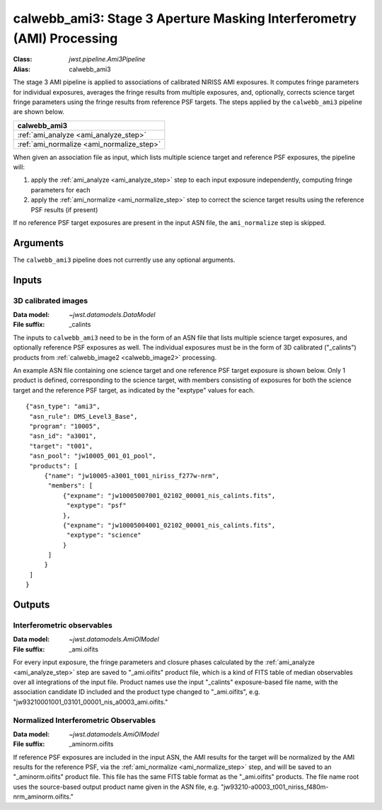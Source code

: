 .. _calwebb_ami3:

calwebb_ami3: Stage 3 Aperture Masking Interferometry (AMI) Processing
======================================================================

:Class: `jwst.pipeline.Ami3Pipeline`
:Alias: calwebb_ami3

The stage 3 AMI pipeline is applied to associations of calibrated NIRISS AMI exposures.
It computes fringe parameters for individual exposures, averages the fringe results from
multiple exposures, and, optionally, corrects science target fringe parameters using the
fringe results from reference PSF targets.
The steps applied by the ``calwebb_ami3`` pipeline are shown below.

+------------------------------------------+
| calwebb_ami3                             |
+==========================================+
| :ref:`ami_analyze <ami_analyze_step>`    |
+------------------------------------------+
| :ref:`ami_normalize <ami_normalize_step>`|
+------------------------------------------+

When given an association file as input, which lists multiple science target and reference PSF
exposures, the pipeline will:

#. apply the :ref:`ami_analyze <ami_analyze_step>` step to each input exposure
   independently, computing fringe parameters for each
#. apply the :ref:`ami_normalize <ami_normalize_step>` step to correct the science
   target results using the reference PSF results (if present)

If no reference PSF target exposures are present in the input ASN file, the ``ami_normalize``
step is skipped.

Arguments
---------
The ``calwebb_ami3`` pipeline does not currently use any optional arguments.

Inputs
------

3D calibrated images
^^^^^^^^^^^^^^^^^^^^

:Data model: `~jwst.datamodels.DataModel`
:File suffix: _calints

The inputs to ``calwebb_ami3`` need to be in the form of an ASN file that lists
multiple science target exposures, and optionally reference PSF exposures as well.
The individual exposures must be in the form of 3D calibrated ("_calints") products from
:ref:`calwebb_image2 <calwebb_image2>` processing.

An example ASN file containing one science target and one reference PSF target exposure is
shown below. Only 1 product is defined, corresponding to the science target, with
members consisting of exposures for both the science target and the reference PSF target,
as indicated by the "exptype" values for each.
::

 {"asn_type": "ami3",
  "asn_rule": DMS_Level3_Base",
  "program": "10005",
  "asn_id": "a3001",
  "target": "t001",
  "asn_pool": "jw10005_001_01_pool",
  "products": [
      {"name": "jw10005-a3001_t001_niriss_f277w-nrm",
       "members": [
           {"expname": "jw10005007001_02102_00001_nis_calints.fits",
            "exptype": "psf"
           },
           {"expname": "jw10005004001_02102_00001_nis_calints.fits",
            "exptype": "science"
           }
       ]
      }
  ]
 }

Outputs
-------

Interferometric observables
^^^^^^^^^^^^^^^^^^^^^^^^^^^
:Data model: `~jwst.datamodels.AmiOIModel`
:File suffix: _ami.oifits


For every input exposure, the fringe parameters and closure phases calculated
by the :ref:`ami_analyze <ami_analyze_step>` step are saved to "_ami.oifits" product file,
which is a kind of FITS table of median observables over all integrations of the input file.
Product names use the input "_calints" exposure-based file name, with the association candidate ID
included and the product type changed to "_ami.oifits", e.g.
"jw93210001001_03101_00001_nis_a0003_ami.oifits."

Normalized Interferometric Observables
^^^^^^^^^^^^^^^^^^^^^^^^^^^^^^^^^^^^^^
:Data model: `~jwst.datamodels.AmiOIModel`
:File suffix: _aminorm.oifits

If reference PSF exposures are included in the input ASN, the AMI results
for the target will be normalized by the AMI results for the reference PSF,
via the :ref:`ami_normalize <ami_normalize_step>` step, and will be saved to an "_aminorm.oifits"
product file. This file has the same FITS table format as the "_ami.oifits" products.
The file name root uses the source-based output product name given in the ASN file,
e.g. "jw93210-a0003_t001_niriss_f480m-nrm_aminorm.oifits."
